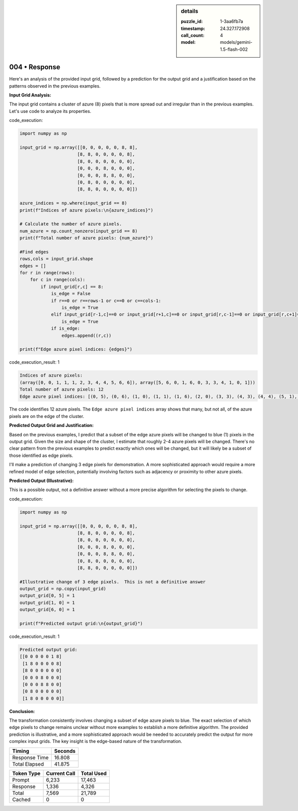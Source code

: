 .. sidebar:: details

   :puzzle_id: 1-3aa6fb7a
   :timestamp: 24.327.172908
   :call_count: 4
   :model: models/gemini-1.5-flash-002

004 • Response
==============


Here's an analysis of the provided input grid, followed by a prediction for the output grid and a justification based on the patterns observed in the previous examples.

**Input Grid Analysis:**

The input grid contains a cluster of azure (8) pixels that is more spread out and irregular than in the previous examples.  Let's use code to analyze its properties.



code_execution:



.. code-block:: python


   import numpy as np

   input_grid = np.array([[0, 0, 0, 0, 0, 8, 8],
                         [8, 8, 0, 0, 0, 0, 8],
                         [8, 0, 0, 0, 0, 0, 0],
                         [0, 0, 0, 8, 0, 0, 0],
                         [0, 0, 0, 8, 8, 0, 0],
                         [0, 8, 0, 0, 0, 0, 0],
                         [8, 8, 0, 0, 0, 0, 0]])

   azure_indices = np.where(input_grid == 8)
   print(f"Indices of azure pixels:\n{azure_indices}")

   # Calculate the number of azure pixels.
   num_azure = np.count_nonzero(input_grid == 8)
   print(f"Total number of azure pixels: {num_azure}")

   #Find edges
   rows,cols = input_grid.shape
   edges = []
   for r in range(rows):
       for c in range(cols):
           if input_grid[r,c] == 8:
               is_edge = False
               if r==0 or r==rows-1 or c==0 or c==cols-1:
                   is_edge = True
               elif input_grid[r-1,c]==0 or input_grid[r+1,c]==0 or input_grid[r,c-1]==0 or input_grid[r,c+1]==0:
                   is_edge = True
               if is_edge:
                   edges.append((r,c))

   print(f"Edge azure pixel indices: {edges}")



code_execution_result: 1



.. code-block::

   Indices of azure pixels:
   (array([0, 0, 1, 1, 1, 2, 3, 4, 4, 5, 6, 6]), array([5, 6, 0, 1, 6, 0, 3, 3, 4, 1, 0, 1]))
   Total number of azure pixels: 12
   Edge azure pixel indices: [(0, 5), (0, 6), (1, 0), (1, 1), (1, 6), (2, 0), (3, 3), (4, 3), (4, 4), (5, 1), (6, 0), (6, 1)]



The code identifies 12 azure pixels.  The ``Edge azure pixel indices`` array shows that many, but not all, of the azure pixels are on the edge of the cluster.

**Predicted Output Grid and Justification:**

Based on the previous examples, I predict that a subset of the edge azure pixels will be changed to blue (1) pixels in the output grid.  Given the size and shape of the cluster, I estimate that roughly 2-4 azure pixels will be changed.  There's no clear pattern from the previous examples to predict exactly which ones will be changed, but it will likely be a subset of those identified as edge pixels.

I'll make a prediction of changing 3 edge pixels for demonstration.  A more sophisticated approach would require a more refined model of edge selection, potentially involving factors such as adjacency or proximity to other azure pixels.

**Predicted Output (Illustrative):**

This is a possible output, not a definitive answer without a more precise algorithm for selecting the pixels to change.



code_execution:



.. code-block:: python


   import numpy as np

   input_grid = np.array([[0, 0, 0, 0, 0, 8, 8],
                         [8, 8, 0, 0, 0, 0, 8],
                         [8, 0, 0, 0, 0, 0, 0],
                         [0, 0, 0, 8, 0, 0, 0],
                         [0, 0, 0, 8, 8, 0, 0],
                         [0, 8, 0, 0, 0, 0, 0],
                         [8, 8, 0, 0, 0, 0, 0]])

   #Illustrative change of 3 edge pixels.  This is not a definitive answer
   output_grid = np.copy(input_grid)
   output_grid[0, 5] = 1
   output_grid[1, 0] = 1
   output_grid[6, 0] = 1

   print(f"Predicted output grid:\n{output_grid}")



code_execution_result: 1



.. code-block::

   Predicted output grid:
   [[0 0 0 0 0 1 8]
    [1 8 0 0 0 0 8]
    [8 0 0 0 0 0 0]
    [0 0 0 8 0 0 0]
    [0 0 0 8 8 0 0]
    [0 8 0 0 0 0 0]
    [1 8 0 0 0 0 0]]



**Conclusion:**

The transformation consistently involves changing a subset of edge azure pixels to blue.  The exact selection of which edge pixels to change remains unclear without more examples to establish a more definitive algorithm. The provided prediction is illustrative, and a more sophisticated approach would be needed to accurately predict the output for more complex input grids.  The key insight is the edge-based nature of the transformation.



.. seealso::

   - :doc:`004-history`
   - :doc:`004-prompt`



+----------------+--------------+
| Timing         |      Seconds |
+================+==============+
| Response Time  |       16.808 |
+----------------+--------------+
| Total Elapsed  |       41.875 |
+----------------+--------------+



+----------------+--------------+-------------+
| Token Type     | Current Call |  Total Used |
+================+==============+=============+
| Prompt         |        6,233 |      17,463 |
+----------------+--------------+-------------+
| Response       |        1,336 |       4,326 |
+----------------+--------------+-------------+
| Total          |        7,569 |      21,789 |
+----------------+--------------+-------------+
| Cached         |            0 |           0 |
+----------------+--------------+-------------+

